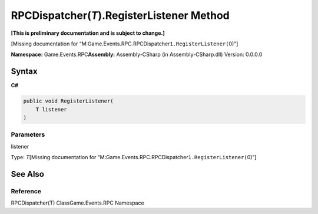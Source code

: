 RPCDispatcher(\ *T*).RegisterListener Method
============================================

**[This is preliminary documentation and is subject to change.]**

[Missing documentation for
“M:Game.Events.RPC.RPCDispatcher\ ``1.RegisterListener(``\ 0)”]

**Namespace:** Game.Events.RPC\ **Assembly:** Assembly-CSharp (in
Assembly-CSharp.dll) Version: 0.0.0.0

Syntax
------

**C#**\ 

.. code:: c#

   public void RegisterListener(
       T listener
   )

Parameters
~~~~~~~~~~

 

.. raw:: html

   <dl>

.. raw:: html

   <dt>

listener

.. raw:: html

   </dt>

.. raw:: html

   <dd>

Type: \ *T*\ [Missing documentation for
“M:Game.Events.RPC.RPCDispatcher\ ``1.RegisterListener(``\ 0)”]

.. raw:: html

   </dd>

.. raw:: html

   </dl>

See Also
--------

Reference
~~~~~~~~~

RPCDispatcher(T) ClassGame.Events.RPC Namespace
